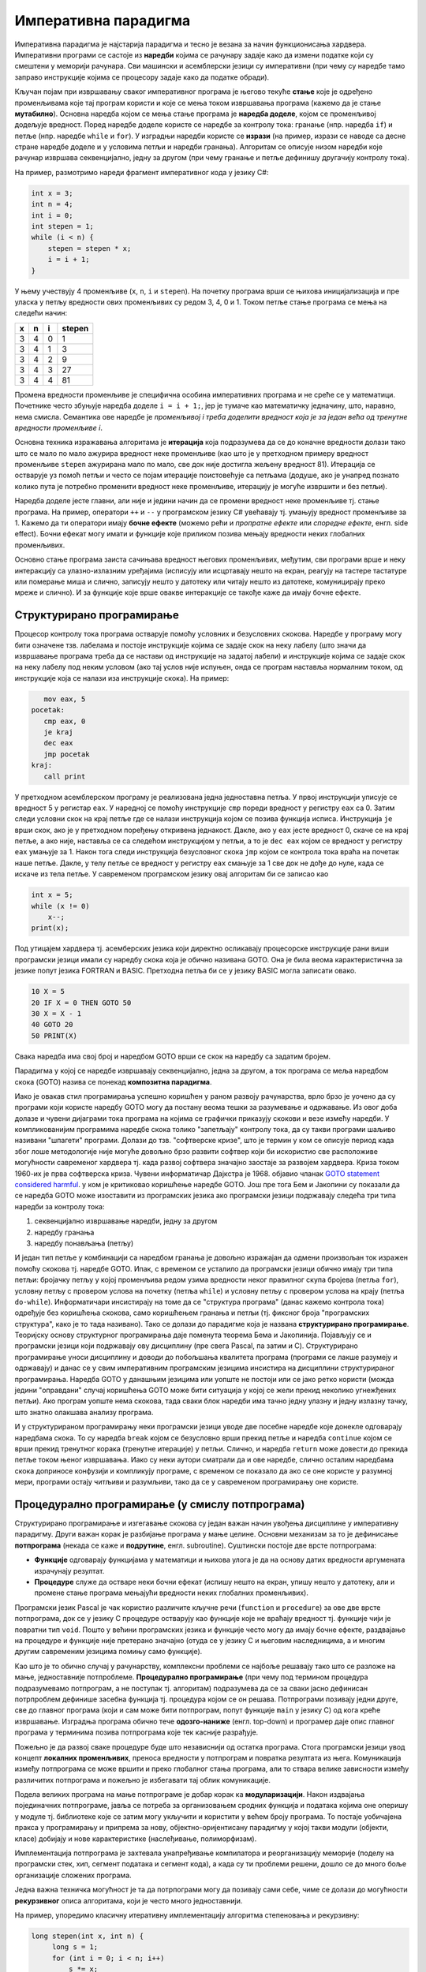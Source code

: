 Императивна парадигма
=====================

Императивна парадигма је најстарија парадигма и тесно је везана за
начин функционисања хардвера. Императивни програми се састоје из
**наредби** којима се рачунару задаје како да измени податке који су
смештени у меморији рачунара. Сви машински и асемблерски језици су
императивни (при чему су наредбе тамо заправо инструкције којима се
процесору задаје како да податке обради).

Кључан појам при извршавању сваког императивног програма је његово
текуће **стање** које је одређено променљивама које тај програм
користи и које се мења током извршавања програма (кажемо да је стање
**мутабилно**). Основна наредба којом се мења стање програма је
**наредба доделе**, којом се променљивој додељује вредност. Поред
наредбе доделе користе се наредбе за контролу тока: гранање
(нпр. наредба ``if``) и петље (нпр. наредбе ``while`` и ``for``). У
изградњи наредби користе се **изрази** (на пример, изрази се наводе са
десне стране наредбе доделе и у условима петљи и наредби
гранања). Алгоритам се описује низом наредби које рачунар извршава
секвенцијално, једну за другом (при чему гранање и петље дефинишу
другачију контролу тока).

На пример, размотримо нареди фрагмент императивног кода у језику C#:

.. code-block:: csharp

   int x = 3;
   int n = 4;
   int i = 0;
   int stepen = 1;
   while (i < n) {
       stepen = stepen * x;
       i = i + 1;
   }

У њему учествују 4 променљиве (``x``, ``n``, ``i`` и ``stepen``). На
почетку програма врши се њихова иницијализација и пре уласка у петљу
вредности ових променљивих су редом 3, 4, 0 и 1. Током петље стање
програма се мења на следећи начин:

+-----+-----+-----+--------+
|  x  |  n  |  i  | stepen |
+=====+=====+=====+========+
|  3  |  4  |  0  |   1    |
+-----+-----+-----+--------+
|  3  |  4  |  1  |   3    |
+-----+-----+-----+--------+
|  3  |  4  |  2  |   9    |
+-----+-----+-----+--------+
|  3  |  4  |  3  |   27   |
+-----+-----+-----+--------+
|  3  |  4  |  4  |   81   |
+-----+-----+-----+--------+

Промена вредности променљиве је специфична особина императивних
програма и не среће се у математици. Почетнике често збуњује наредба
доделе ``i = i + 1;``, јер је тумаче као математичку једначину, што,
наравно, нема смисла. Семантика ове наредбе је *променљивој i
треба доделити вредност која је за један већа од тренутне вредности
променљиве i*.

Основна техника изражавања алгоритама је **итерација** која
подразумева да се до коначне вредности долази тако што се мало по мало
ажурира вредност неке променљиве (као што је у претходном примеру
вредност променљиве ``stepen`` ажурирана мало по мало, све док није
достигла жељену вредност 81). Итерација се остварује уз помоћ петљи и
често се појам итерације поистовећује са петљама (додуше, ако је
унапред познато колико пута је потребно променити вредност неке
променљиве, итерацију је могуће извршити и без петљи).

Наредба доделе јесте главни, али није и једини начин да се промени
вредност неке променљиве тј. стање програма. На пример, оператори
``++`` и ``--`` у програмском језику C# увећавају тј. умањују вредност
променљиве за 1. Кажемо да ти оператори имају **бочне ефекте** (можемо
рећи и *пропратне ефекте* или *споредне ефекте*, енгл. side
effect). Бочни ефекат могу имати и функције које приликом позива
мењају вредности неких глобалних променљивих.

Основно стање програма заиста сачињава вредност његових променљивих,
међутим, сви програми врше и неку интеракцију са улазно-излазним
уређајима (исписују или исцртавају нешто на екран, реагују на тастере
тастатуре или померање миша и слично, записују нешто у датотеку или
читају нешто из датотеке, комуницирају преко мреже и слично). И за
функције које врше овакве интеракције се такође каже да имају бочне
ефекте.

Структурирано програмирање
--------------------------

Процесор контролу тока програма остварује помоћу условних и
безусловних скокова. Наредбе у програму могу бити означене
тзв. лабелама и постоје инструкције којима се задаје скок на неку
лабелу (што значи да извршавање програма треба да се настави од
инструкције на задатој лабели) и инструкције којима се задаје скок на
неку лабелу под неким условом (ако тај услов није испуњен, онда се
програм наставља нормалним током, од инструкције која се налази иза
инструкције скока). На пример:

.. code-block:: asm

      mov eax, 5
   pocetak:
      cmp eax, 0
      je kraj
      dec eax
      jmp pocetak
   kraj:
      call print

У претходном асемблерском програму је реализована једна једноставна
петља. У првој инструкцији уписује се вредност 5 у регистар ``eax``.
У наредној се помоћу инструкције ``cmp`` пореди вредност у регистру
``eax`` са 0. Затим следи условни скок на крај петље где се налази
инструкција којом се позива функција исписа. Инструкција ``je`` врши
скок, ако је у претходном поређењу откривена једнакост. Дакле, ако у
``eax`` јесте вредност 0, скаче се на крај петље, а ако није, наставља
се са следећом инструкцијом у петљи, а то је ``dec eax`` којом се
вредност у регистру ``eax`` умањује за 1. Након тога следи инструкција
безусловног скока ``jmp`` којом се контрола тока враћа на почетак наше
петље. Дакле, у телу петље се вредност у регистру ``eax`` смањује за 1
све док не дође до нуле, када се искаче из тела петље. У савременом
програмском језику овај алгоритам би се записао као

.. code-block:: csharp

   int x = 5;
   while (x != 0)
       x--;
   print(x);

Под утицајем хардвера тј. асемберских језика који директно осликавају
процесорске инструкције рани виши програмски језици имали су наредбу
скока која је обично називана GOTO. Она је била веома карактеристична
за језике попут језика FORTRAN и BASIC. Претходна петља би се у језику
BASIC могла записати овако.

.. code-block:: basic

   10 X = 5
   20 IF X = 0 THEN GOTO 50
   30 X = X - 1
   40 GOTO 20
   50 PRINT(X)

Свака наредба има свој број и наредбом GOTO врши се скок на наредбу са
задатим бројем.

Парадигма у којој се наредбе извршавају секвенцијално, једна за
другом, а ток програма се меља наредбом скока (GOTO) назива се понекад
**композитна парадигма**.

Иако је овакав стил програмирања успешно коришћен у раном развоју
рачунарства, врло брзо је уочено да су програми који користе наредбу
GOTO могу да постану веома тешки за разумевање и одржавање. Из овог
доба долазе и чувени дијаграми тока програма на којима се графички
приказују скокови и везе измећу наредби. У компликованијим програмима
наредбе скока толико "запетљају" контролу тока, да су такви програми
шаљиво називани "шпагети" програми. Долази до тзв. "софтверске кризе",
што је термин у ком се описује период када због лоше методологије није
могуће довољно брзо развити софтвер који би искористио све расположиве
могућности савременог хардвера тј. када развој софтвера значајно
заостаје за развојем хардвера. Криза током 1960-их је прва софтверска
криза. Чувени информатичар Дајкстра је
1968. објавио чланак `GOTO statement considered harmful
<https://homepages.cwi.nl/~storm/teaching/reader/Dijkstra68.pdf>`_. у
ком је критиковао коришћење наредбе GOTO. Још пре тога Бем и Јакопини
су показали да се наредба GOTO може изоставити из програмских језика
ако програмски језици подржавају следећа три типа наредби за контролу
тока:

1. секвенцијално извршавање наредби, једну за другом
2. наредбу гранања
3. наредбу понављања (петљу)

И један тип петље у комбинацији са наредбом гранања је довољно
изражајан да одмени произвољан ток изражен помоћу скокова тј. наредбе
GOTO. Ипак, с временом се усталило да програмски језици обично имају
три типа петљи: бројачку петљу у којој променљива редом узима
вредности неког правилног скупа бројева (петља ``for``), условну петљу
с провером услова на почетку (петља ``while``) и условну петљу с
провером услова на крају (петља ``do-while``). Информатичари
инсистирају на томе да се "структура програма" (данас кажемо контрола
тока) одређује без коришћења скокова, само коришћењем гранања и петљи
(тј. фиксног броја "програмских структура", како је то тада називано).
Тако се долази до парадигме која је названа **структурирано
програмирање**. Теоријску основу структурног програмирања даје
поменута теорема Бема и Јакопинија. Појављују се и програмски језици
који подржавају ову дисциплину (пре свега Pascal, па затим и
C). Структурирано програмирање уноси дисциплину и доводи до побољшања
квалитета програма (програми се лакше разумеју и одржавају) и данас се
у свим императивним програмским језицима инсистира на дисциплини
структурираног програмирања. Наредба GOTO у данашњим језицима или
уопште не постоји или се јако ретко користи (можда једини "оправдани"
случај коришћења GOTO може бити ситуација у којој се жели прекид
неколико угнежђених петљи). Ако програм уопште нема скокова, тада
сваки блок наредби има тачно једну улазну и једну излазну тачку, што
знатно олакшава анализу програма.

И у структурираном програмирању неки програмски језици уводе две
посебне наредбе које донекле одговарају наредбама скока. То су наредба
``break`` којом се безусловно врши прекид петље и наредба ``continue``
којом се врши прекид тренутног корака (тренутне итерације) у
петљи. Слично, и наредба ``return`` може довести до прекида петље
током њеног извршавања. Иако су неки аутори сматрали да и ове наредбе,
слично осталим наредбама скока доприносе конфузији и компликују
програме, с временом се показало да ако се оне користе у разумној
мери, програми остају читљиви и разумљиви, тако да се у савременом
програмирању оне користе.

.. infonote::

   Овде видимо први "сукоб" између доследног држања парадигме и
   потреба практичног програмирања. Теоретичари обично инсистирају на
   "чистом" коду који се остварује тиме што се стриктно увек држимо
   принципа које нека парадигма прописује (у овом примеру тај принцип
   би био "програм не сме да садржи наредбе скока"). Практичари, са
   друге стране, заговарају често став да је одступање од строгих
   закона неке парадигме допуштено у неким изнимним ситуацијама, у
   којима процењују да то доводи до кода који је на неки начин бољи
   (ефикаснији, краћи, ...). У овом примеру, увођење наредби ``break``
   и ``continue`` јесте нарушавање правила да не сме бити наредби
   скокова. То заиста компликује анализу програма, јер, на пример, ако
   смо сигурни да нема наредби скокова, знаћемо сигурно да након петље
   ``while`` услов петље није више испуњен, али ако петља садржи
   наредбу ``break`` то више не мора бити тачно. Ипак, пракса показује
   да је корист коришћења наредбе ``break`` већа него штета (нарочито
   ако се она користи ограничено, у складу са неким честим идиомима) и
   данас се та два облика скока користе у програмирању, одступајући
   тиме од строгог канона који структурна парадигма заговара.

   
Процедурално програмирање (у смислу потпрограма)
------------------------------------------------

Структурирано програмирање и изгегавање скокова су један важан начин
увођења дисциплине у императивну парадигму. Други важан корак је
разбијање програма у мање целине. Основни механизам за то је
дефинисање **потпрограма** (некада се каже и **подрутине**,
енгл. subroutine). Суштински постоје две врсте потпрограма:

- **Функције** одговарају функцијама у математици и њихова улога је да
  на основу датих вредности аргумената израчунају резултат.

- **Процедуре** служе да остваре неки бочни ефекат (испишу нешто на
  екран, упишу нешто у датотеку, али и промене стање програма мењајући
  вредности неких глобалних променљивих).

Програмски језик Pascal је чак користио различите кључне речи
(``function`` и ``procedure``) за ове две врсте потпрограма, док се у
језику C процедуре остварују као функције које не враћају вредност тј.
функције чији је повратни тип ``void``. Пошто у већини програмских
језика и функције често могу да имају бочне ефекте, раздвајање на
процедуре и функције није претерано значајно (отуда се у језику C и
његовим наследницима, а и многим другим савременим језицима помињу
само функције).

Као што је то обично случај у рачунарству, комплексни проблеми се
најбоље решавају тако што се разложе на мање, једноставније
потпроблеме. **Процедурално програмирање** (при чему под термином
процедура подразумевамо потпрограм, а не поступак тј. алгоритам)
подразумева да се за сваки јасно дефинисан потрпроблем дефинише
засебна функција тј. процедура којом се он решава. Потпрограми
позивају једни друге, све до главног програма (који и сам може бити
потпрограм, попут функције ``main`` у језику C) од кога креће
извршавање. Изградња програма обично тече **одозго-наниже**
(енгл. top-down) и програмер даје опис главног програма у терминима
позива потпрограма које тек касније разрађује.

Пожељно је да развој сваке процедуре буде што независнији од остатка
програма. Стога програмски језици увод концепт **локалних
променљивих**, преноса вредности у потпрограм и повратка резултата из
њега. Комуникација између потпрограма се може вршити и преко глобалног
стања програма, али то ствара велике зависности између различитих
потпрограма и пожељно је избегавати тај облик комуникације.

Подела великих програма на мање потпрограме је добар корак ка
**модуларизацији**. Након издвајања појединачних потпрограме, јавља се
потреба за организовањем сродних функција и података којима оне
оперишу у модуле тј. библиотеке које се затим могу укључити и
користити у већем броју програма. То постаје уобичајена пракса у
програмирању и припрема за нову, објектно-оријентисану парадигму у
којој такви модули (објекти, класе) добијају и нове карактеристике
(наслеђивање, полиморфизам).

Имплементација потпрограма је захтевала унапређивање компилатора и
реорганизацију меморије (поделу на програмски стек, хип, сегмент
података и сегмент кода), а када су ти проблеми решени, дошло се до
много боље организације сложених програма.

Једна важна техничка могућност је та да потрпограми могу да позивају
сами себе, чиме се долази до могућности **рекурзивног** описа
алгоритама, који је често много једноставнији.

На пример, упоредимо класичну итеративну имплементацију алгоритма
степеновања и рекурзивну:

.. code-block:: csharp

   long stepen(int x, int n) {
        long s = 1;
        for (int i = 0; i < n; i++)
            s *= x;
        return s;
   }

.. code-block:: csharp

   long stepen(int x, int n) {
      if (n == 0) return 1;
      return x * stepen(x, n-1);
   }

Друга, рекурзивна, дефинција је веома блиска класичној математичкој
дефиницији степена

.. math::

   \begin{align*}
   & x^0 = 1 \\
   & x^n = x \cdot x^{n-1}, \text{ za } n > 0
   \end{align*}

Рекурзивна функција је много декларативнији него класични итеративни
опис, јер се рачунару заправо не описује како ова вредност треба да се
израчуна (алгоритам израчунавања вредности рекурзивних функција помоћу
стека је познат и њега компилатор генерише на основу нашег рекурзивног
описа). Рекурзија се много интензивније користи у склопу функционалног
програмирања, о чему ће много више речи бити касније.

Предности и мане императивне парадигме
--------------------------------------

Основна предност императивне парадигме је то што је она веома блиска
принципима функционисања хардвера тако да се програми прилично
директно могу превести на асемблерски и машински језик. Императивни
програми су у принципу најефикаснији.

Мане су низак степен декларативности и обавеза програмера да опише
велики број детаља алгоритма (што штеди "процесорско време", али троши
"програмерско време"). Бочни ефектни могу прилично да закомпликују
анализу програма. Ако функција користи и мења глобалне променљиве,
тада је могуће да се иста функција позове са истим аргументима више
пута и да сваки пут да различит резултат и произведе различит ефекат
(кажемо да функције немају особину референцијалне транспарентности).
Због тога није могуће анализирати функцију само гледањем њеног кода,
већ је увек потребно анализирати је у контексту целокупног стања
програма тј. гледајући цео програм као целину (јер свака функција може
да приступи и измени глобално стање програма). На пример, ако нека
глобална променљива има погрешну вредност, пошто било која функција
може да јој приступи и да је промени, дебаговање подразумева да се
проанализирају све функције и да се провери која од њих приступа и
мења ту глобалну променљиву, што може бити веома
компликовано. Наравно, увођење дисциплине у програмирање и обичај
избегавања глобалног стања и бочних ефеката доводи до бољих програма,
међутим, програмски језици не терају програмера да се придржава тих
правила.
